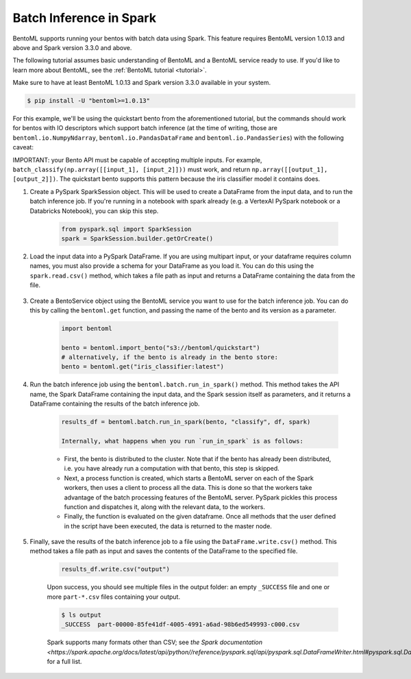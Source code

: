 ========================
Batch Inference in Spark
========================

BentoML supports running your bentos with batch data using Spark. This feature requires BentoML
version 1.0.13 and above and Spark version 3.3.0 and above.

The following tutorial assumes basic understanding of BentoML and a BentoML service ready to use. If you'd like to learn more about BentoML, see the :ref:`BentoML tutorial <tutorial>`.

Make sure to have at least BentoML 1.0.13 and Spark version 3.3.0 available in your system.

.. code-block:: bash

	$ pip install -U "bentoml>=1.0.13"

For this example, we'll be using the quickstart bento from the aforementioned tutorial, but the
commands should work for bentos with IO descriptors which support batch inference (at the time of
writing, those are ``bentoml.io.NumpyNdarray``, ``bentoml.io.PandasDataFrame`` and
``bentoml.io.PandasSeries``) with the following caveat:

IMPORTANT: your Bento API must be capable of accepting multiple inputs. For example,
``batch_classify(np.array([[input_1], [input_2]]))`` must work, and return
``np.array([[output_1], [output_2]])``. The quickstart bento supports this pattern because the iris
classifier model it contains does.

#. Create a PySpark SparkSession object. This will be used to create a DataFrame from the input
   data, and to run the batch inference job. If you're running in a notebook with spark already
   (e.g. a VertexAI PySpark notebook or a Databricks Notebook), you can skip this step.

    .. code-block:: python

        from pyspark.sql import SparkSession
        spark = SparkSession.builder.getOrCreate()

#. Load the input data into a PySpark DataFrame. If you are using multipart input, or your dataframe
   requires column names, you must also provide a schema for your DataFrame as you load it. You can
   do this using the ``spark.read.csv()`` method, which takes a file path as input and returns a
   DataFrame containing the data from the file.

    .. code-block:: python
        from pyspark.sql.types import StructType, StructField, FloatType, StringType
        schema = SparkStruct(
            StructField(name=”sepal_length”, FloatType(), False),
            StructField(name=”sepal_width”, FloatType(), False),
            StructField(name=”petal_length”, FloatType(), False),
            StructField(name=”petal_width”, FloatType(), False),
        )
        df = spark.read.csv("https://docs.bentoml.org/en/latest/integrations/spark/input.csv")

#. Create a BentoService object using the BentoML service you want to use for the batch inference
   job. You can do this by calling the ``bentoml.get`` function, and passing the name of the bento
   and its version as a parameter.

    .. code-block:: python

        import bentoml

        bento = bentoml.import_bento("s3://bentoml/quickstart")
        # alternatively, if the bento is already in the bento store:
        bento = bentoml.get("iris_classifier:latest")

#. Run the batch inference job using the ``bentoml.batch.run_in_spark()`` method. This method takes
   the API name, the Spark DataFrame containing the input data, and the Spark session itself as
   parameters, and it returns a DataFrame containing the results of the batch inference job.

    .. code-block:: python

        results_df = bentoml.batch.run_in_spark(bento, "classify", df, spark)

        Internally, what happens when you run `run_in_spark` is as follows:

    * First, the bento is distributed to the cluster. Note that if the bento has already been
      distributed, i.e. you have already run a computation with that bento, this step is skipped.

    * Next, a process function is created, which starts a BentoML server on each of the Spark
      workers, then uses a client to process all the data. This is done so that the workers take
      advantage of the batch processing features of the BentoML server. PySpark pickles this process
      function and dispatches it, along with the relevant data, to the workers.

    * Finally, the function is evaluated on the given dataframe. Once all methods that the user
      defined in the script have been executed, the data is returned to the master node.

#. Finally, save the results of the batch inference job to a file using the
   ``DataFrame.write.csv()`` method. This method takes a file path as input and saves the contents
   of the DataFrame to the specified file.

    .. code-block:: python

        results_df.write.csv("output")

    Upon success, you should see multiple files in the output folder: an empty ``_SUCCESS`` file and
    one or more ``part-*.csv`` files containing your output.

    .. code-block:: bash

        $ ls output
        _SUCCESS  part-00000-85fe41df-4005-4991-a6ad-98b6ed549993-c000.csv

    Spark supports many formats other than CSV; see `the Spark documentation
    <https://spark.apache.org/docs/latest/api/python//reference/pyspark.sql/api/pyspark.sql.DataFrameWriter.html#pyspark.sql.DataFrameWriter>`
    for a full list.